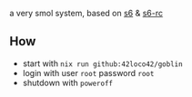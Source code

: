 # goblin
a very smol system, based on [[https://www.skarnet.org/software/s6/][s6]] & [[https://skarnet.org/software/s6-rc/][s6-rc]]

** How
- start with =nix run github:42loco42/goblin=
- login with user =root= password =root=
- shutdown with =poweroff=
[[file:example.png]]
